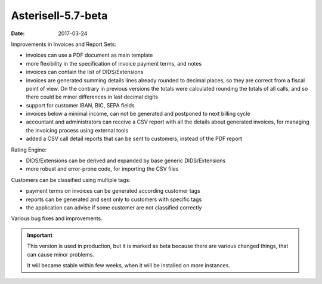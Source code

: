 Asterisell-5.7-beta
-------------------
:date: 2017-03-24

Improvements in Invoices and Report Sets:

* invoices can use a PDF document as main template
* more flexibility in the specification of invoice payment terms, and notes
* invoices can contain the list of DIDS/Extensions
* invoices are generated summing details lines already rounded to decimal places, so they are correct from a fiscal point of view. On the contrary in previous versions the totals were calculated rounding the totals of all calls, and so there could be minor differences in last decimal digits
* support for customer IBAN, BIC, SEPA fields
* invoices below a minimal income, can not be generated and postponed to next billing cycle
* accountant and administrators can receive a CSV report with all the details about generated invoices, for managing the invoicing process using external tools
* added a CSV call detail reports that can be sent to customers, instead of the PDF report

Rating Engine:

* DIDS/Extensions can be derived and expanded by base generic DIDS/Extensions
* more robust and error-prone code, for importing the CSV files

Customers can be classified using multiple tags:

* payment terms on invoices can be generated according customer tags
* reports can be generated and sent only to customers with specific tags
* the application can advise if some customer are not classified correctly

Various bug fixes and improvements.

.. important::
   This version is used in production, but it is marked as beta because there are various
   changed things, that can cause minor problems.

   It will became stable within few weeks, when it will be installed on more instances.
